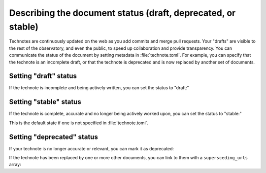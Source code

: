 #############################################################
Describing the document status (draft, deprecated, or stable)
#############################################################

Technotes are continuously updated on the web as you add commits and merge pull requests.
Your "drafts" are visible to the rest of the observatory, and even the public, to speed up collaboration and provide transparency.
You can communicate the status of the document by setting metadata in :file:`technote.toml`.
For example, you can specify that the technote is an incomplete draft, or that the technote is deprecated and is now replaced by another set of documents.

Setting "draft" status
======================

If the technote is incomplete and being actively written, you can set the status to "draft:"

.. code-block:: toml
   :caption: technote.toml

   [technote.state]
   status = "draft"

Setting "stable" status
=======================

If the technote is complete, accurate and no longer being actively worked upon, you can set the status to "stable:"

.. code-block:: toml
   :caption: technote.toml

   [technote.state]
   status = "stable"

This is the default state if one is not specified in :file:`technote.toml`.

Setting "deprecated" status
===========================

If your technote is no longer accurate or relevant, you can mark it as deprecated:

.. code-block:: toml
   :caption: technote.toml

   [technote.state]
   status = "deprecated"
   note = "This technote is deprecated because [...]"

If the technote has been replaced by one or more other documents, you can link to them with a ``supersceding_urls`` array:

.. code-block:: toml
   :caption: technote.toml

   [technote.state]
   status = "deprecated"
   note = "This technote is deprecated because [...]"

   [[technote.state.supersceding_urls]]
   title = "New technote"
   url = "https://example.lsst.io/"

   [[technote.state.supersceding_urls]]
   title = "Another document"
   url = "https://example-two.lsst.io/"
